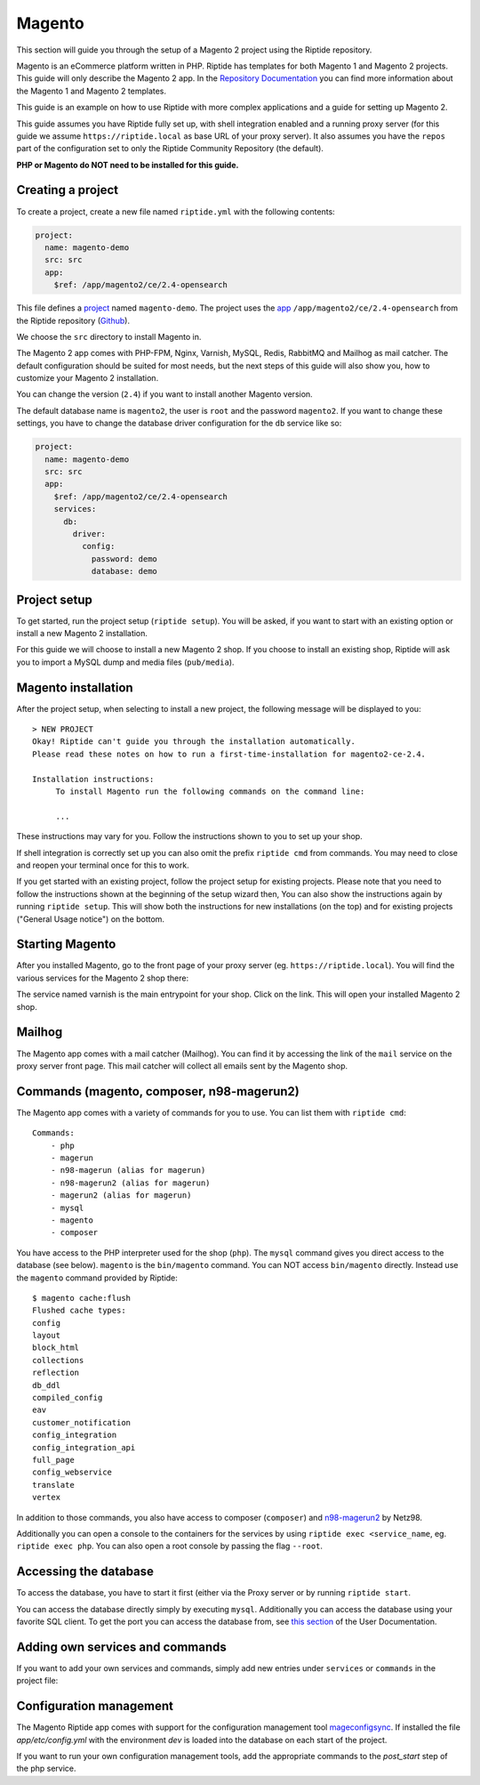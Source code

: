 Magento
-------
This section will guide you through the setup of a Magento 2 project using the Riptide repository.

Magento is an eCommerce platform written in PHP.
Riptide has templates for both Magento 1 and Magento 2 projects.
This guide will only describe the Magento 2 app. In the `Repository Documentation <../../repo_docs.html#apps>`_ you can find more
information about the Magento 1 and Magento 2 templates.

This guide is an example on how to use Riptide with more complex applications and a guide
for setting up Magento 2.

This guide assumes you have Riptide fully set up, with shell integration enabled
and a running proxy server
(for this guide we assume ``https://riptide.local`` as base URL of your proxy server). It also
assumes you have the ``repos`` part of the configuration set to only the Riptide Community Repository
(the default).

**PHP or Magento do NOT need to be installed for this guide.**

Creating a project
~~~~~~~~~~~~~~~~~~

.. _project: ../entities/projects.html
.. _app: ../entities/apps.html

To create a project, create a new file named ``riptide.yml`` with the following contents:

.. code-block:: yaml

    project:
      name: magento-demo
      src: src
      app:
        $ref: /app/magento2/ce/2.4-opensearch

This file defines a project_ named ``magento-demo``. The project uses the app_ ``/app/magento2/ce/2.4-opensearch``
from the Riptide repository (`Github <https://github.com/Parakoopa/riptide-repo/tree/master/app/magento2>`_).

We choose the ``src`` directory to install Magento in.

The Magento 2 app comes with PHP-FPM, Nginx, Varnish, MySQL, Redis, RabbitMQ and Mailhog as mail catcher.
The default configuration should be suited for most needs, but the next steps of this guide
will also show you, how to customize your Magento 2 installation.

You can change the version (``2.4``) if you want to install another Magento version.

The default database name is ``magento2``, the user is ``root`` and the password ``magento2``.
If you want to change these settings, you have to change the database driver configuration for the
``db`` service like so:

.. code-block:: yaml

    project:
      name: magento-demo
      src: src
      app:
        $ref: /app/magento2/ce/2.4-opensearch
        services:
          db:
            driver:
              config:
                password: demo
                database: demo

Project setup
~~~~~~~~~~~~~
To get started, run the project setup (``riptide setup``). You will be asked, if you want to start with an existing
option or install a new Magento 2 installation.

For this guide we will choose to install a new Magento 2 shop. If you choose to install an
existing shop, Riptide will ask you to import a MySQL dump and media files (``pub/media``).

Magento installation
~~~~~~~~~~~~~~~~~~~~
After the project setup, when selecting to install a new project,
the following message will be displayed to you::

    > NEW PROJECT
    Okay! Riptide can't guide you through the installation automatically.
    Please read these notes on how to run a first-time-installation for magento2-ce-2.4.

    Installation instructions:
         To install Magento run the following commands on the command line:
        
         ...

These instructions may vary for you. Follow the instructions shown to you to set up your shop.

If shell integration is correctly set up you can also omit the prefix ``riptide cmd`` from commands.
You may need to close and reopen your terminal once for this to work.

If you get started with an existing project, follow the project setup for existing projects.
Please note that you need to follow the instructions shown at the beginning of the setup wizard then,
You can also show the instructions again by running ``riptide setup``. This will show both the
instructions for new installations (on the top) and for existing projects ("General Usage notice")
on the bottom.

Starting Magento
~~~~~~~~~~~~~~~~
After you installed Magento, go to the front page of your proxy server (eg. ``https://riptide.local``).
You will find the various services for the Magento 2 shop there:

.. image:: /_static/img/magento_proxy.png

The service named varnish is the main entrypoint for your shop. Click on the link. This
will open your installed Magento 2 shop.

Mailhog
~~~~~~~
The Magento app comes with a mail catcher (Mailhog). You can find it by accessing the link
of the ``mail`` service on the proxy server front page. This mail catcher will collect
all emails sent by the Magento shop.

Commands (magento, composer, n98-magerun2)
~~~~~~~~~~~~~~~~~~~~~~~~~~~~~~~~~~~~~~~~~~
The Magento app comes with a variety of commands for you to use. You can list them with ``riptide cmd``::

    Commands:
        - php
        - magerun
        - n98-magerun (alias for magerun)
        - n98-magerun2 (alias for magerun)
        - magerun2 (alias for magerun)
        - mysql
        - magento
        - composer

You have access to the PHP interpreter used for the shop (``php``). The ``mysql`` command gives
you direct access to the database (see below). ``magento`` is the ``bin/magento`` command. You can NOT
access ``bin/magento`` directly. Instead use the ``magento`` command provided by Riptide::

   $ magento cache:flush
   Flushed cache types:
   config
   layout
   block_html
   collections
   reflection
   db_ddl
   compiled_config
   eav
   customer_notification
   config_integration
   config_integration_api
   full_page
   config_webservice
   translate
   vertex

In addition to those commands, you also have access to composer (``composer``) and
`n98-magerun2 <https://github.com/netz98/n98-magerun2>`_ by Netz98.

Additionally you can open a console to the containers for the services by using ``riptide exec <service_name``, eg.
``riptide exec php``. You can also open a root console by passing the flag ``--root``.

Accessing the database
~~~~~~~~~~~~~~~~~~~~~~
To access the database, you have to start it first (either via the Proxy server or by running ``riptide start``.

You can access the database directly simply by executing ``mysql``. Additionally you can
access the database using your favorite SQL client. To get the port you can access the database
from, see `this section <../../user_docs/7_working_with_riptide.html#access-other-tcp-udp-ports>`_
of the User Documentation.

Adding own services and commands
~~~~~~~~~~~~~~~~~~~~~~~~~~~~~~~~
If you want to add your own services and commands, simply add new entries under ``services``
or ``commands`` in the project file:

.. code-block:: yaml
   :emphasize-lines: 12-22,24-27

    project:
      name: magento-demo
      src: src
      app:
        $ref: /app/magento2/ce/2.4-opensearch
        services:
          db:
            driver:
              config:
                password: demo
                database: demo
          styleguide:
            image: node:20
            roles:
              - src
            working_directory: styleguide
            command: node_modules/.bin/gulp serve
            port: 3000
            pre_start:
              - npm install
              - node_modules/.bin/gulp clean
              - node_modules/.bin/gulp build
        commands:
          node:
            $ref: /command/node/20
          npm:
            $ref: /command/npm/node20

Configuration management
~~~~~~~~~~~~~~~~~~~~~~~~
The Magento Riptide app comes with support for the configuration management
tool mageconfigsync_. If installed the file `app/etc/config.yml` with the
environment `dev` is loaded into the database on each start of the project.

.. _mageconfigsync: https://github.com/punkstar/mageconfigsync

If you want to run your own configuration management tools, add the appropriate
commands to the `post_start` step of the php service.
